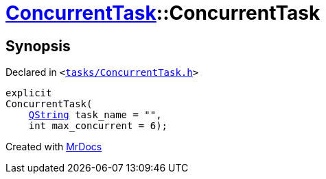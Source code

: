 [#ConcurrentTask-2constructor]
= xref:ConcurrentTask.adoc[ConcurrentTask]::ConcurrentTask
:relfileprefix: ../
:mrdocs:


== Synopsis

Declared in `&lt;https://github.com/PrismLauncher/PrismLauncher/blob/develop/tasks/ConcurrentTask.h#L55[tasks&sol;ConcurrentTask&period;h]&gt;`

[source,cpp,subs="verbatim,replacements,macros,-callouts"]
----
explicit
ConcurrentTask(
    xref:QString.adoc[QString] task&lowbar;name = &quot;&quot;,
    int max&lowbar;concurrent = 6);
----



[.small]#Created with https://www.mrdocs.com[MrDocs]#
